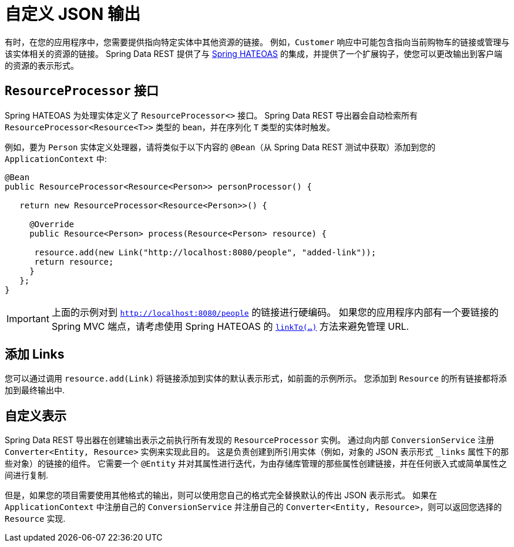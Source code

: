 [[customizing-sdr.customizing-json-output]]
= 自定义 JSON 输出

有时，在您的应用程序中，您需要提供指向特定实体中其他资源的链接。 例如，`Customer` 响应中可能包含指向当前购物车的链接或管理与该实体相关的资源的链接。 Spring Data REST 提供了与 https://github.com/SpringSource/spring-hateoas[Spring HATEOAS] 的集成，并提供了一个扩展钩子，使您可以更改输出到客户端的资源的表示形式。

== `ResourceProcessor` 接口

Spring HATEOAS 为处理实体定义了 `ResourceProcessor<>` 接口。 Spring Data REST 导出器会自动检索所有 `ResourceProcessor&lt;Resource&lt;T&gt;&gt;` 类型的 bean，并在序列化 `T` 类型的实体时触发。

例如，要为 `Person` 实体定义处理器，请将类似于以下内容的 `@Bean`（从 Spring Data REST 测试中获取）添加到您的 `ApplicationContext` 中:

====
[source,java]
----
@Bean
public ResourceProcessor<Resource<Person>> personProcessor() {

   return new ResourceProcessor<Resource<Person>>() {

     @Override
     public Resource<Person> process(Resource<Person> resource) {

      resource.add(new Link("http://localhost:8080/people", "added-link"));
      return resource;
     }
   };
}
----
====

IMPORTANT: 上面的示例对到 `http://localhost:8080/people` 的链接进行硬编码。 如果您的应用程序内部有一个要链接的 Spring MVC 端点，请考虑使用 Spring HATEOAS 的  https://github.com/spring-projects/spring-hateoas#building-links-pointing-to-methods[`linkTo(...)`] 方法来避免管理 URL.

== 添加 Links

您可以通过调用 `resource.add(Link)` 将链接添加到实体的默认表示形式，如前面的示例所示。 您添加到  `Resource` 的所有链接都将添加到最终输出中.

== 自定义表示

Spring Data REST 导出器在创建输出表示之前执行所有发现的 `ResourceProcessor` 实例。 通过向内部 `ConversionService` 注册 `Converter<Entity, Resource>`  实例来实现此目的。 这是负责创建到所引用实体（例如，对象的 JSON 表示形式 `_links` 属性下的那些对象）的链接的组件。 它需要一个 `@Entity` 并对其属性进行迭代，为由存储库管理的那些属性创建链接，并在任何嵌入式或简单属性之间进行复制.

但是，如果您的项目需要使用其他格式的输出，则可以使用您自己的格式完全替换默认的传出 JSON 表示形式。 如果在 `ApplicationContext` 中注册自己的 `ConversionService` 并注册自己的 `Converter<Entity, Resource>`，则可以返回您选择的 `Resource` 实现.
